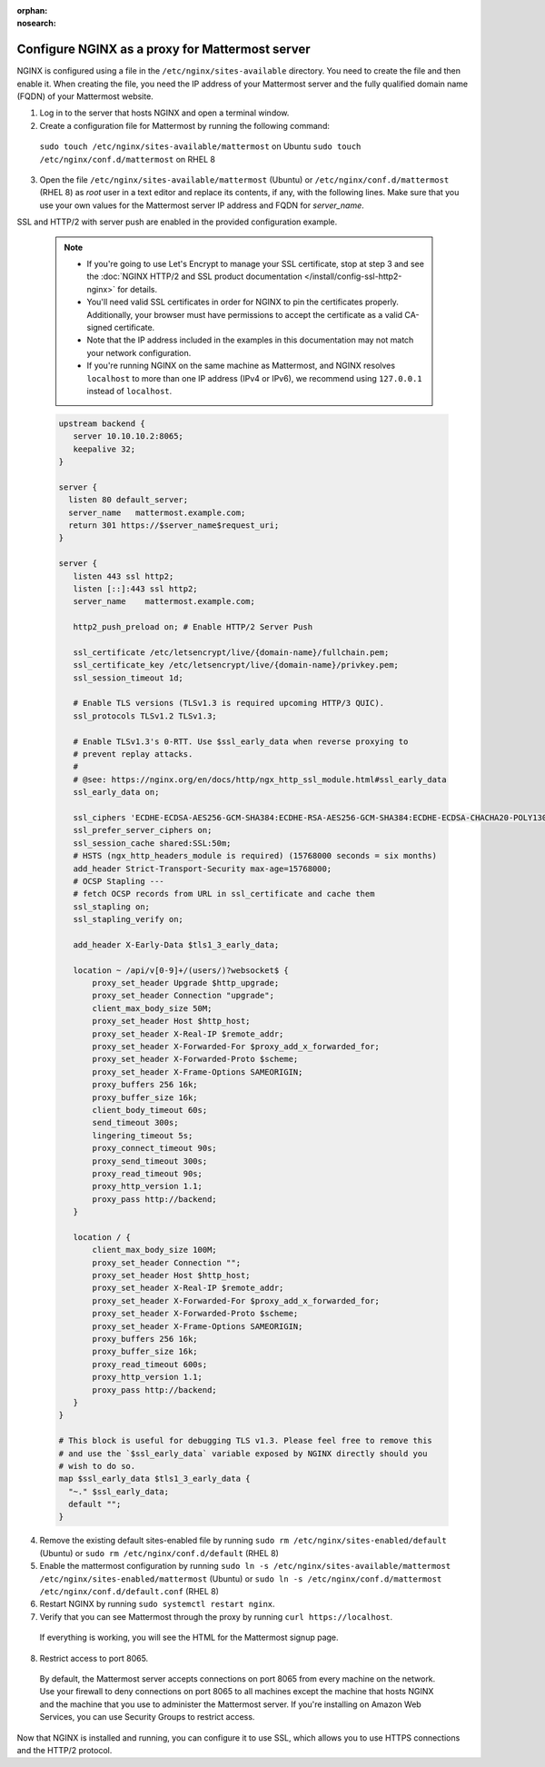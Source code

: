 :orphan:
:nosearch:

.. This page is intentionally not accessible via the LHS navigation pane because it's common content included on other docs pages.

Configure NGINX as a proxy for Mattermost server
------------------------------------------------

NGINX is configured using a file in the ``/etc/nginx/sites-available`` directory. You need to create the file and then enable it. When creating the file, you need the IP address of your Mattermost server and the fully qualified domain name (FQDN) of your Mattermost website.

1. Log in to the server that hosts NGINX and open a terminal window.
2. Create a configuration file for Mattermost by running the following command:

  ``sudo touch /etc/nginx/sites-available/mattermost`` on Ubuntu
  ``sudo touch /etc/nginx/conf.d/mattermost`` on RHEL 8

3. Open the file ``/etc/nginx/sites-available/mattermost`` (Ubuntu) or  ``/etc/nginx/conf.d/mattermost`` (RHEL 8) as *root* user in a text editor and replace its contents, if any, with the following lines. Make sure that you use your own values for the Mattermost server IP address and FQDN for *server_name*.

SSL and HTTP/2 with server push are enabled in the provided configuration example.

  .. note::

    - If you're going to use Let's Encrypt to manage your SSL certificate, stop at step 3 and see the :doc:`NGINX HTTP/2 and SSL product documentation </install/config-ssl-http2-nginx>` for details.
    - You'll need valid SSL certificates in order for NGINX to pin the certificates properly. Additionally, your browser must have permissions to accept the certificate as a valid CA-signed certificate.
    - Note that the IP address included in the examples in this documentation may not match your network configuration.
    - If you're running NGINX on the same machine as Mattermost, and NGINX resolves ``localhost`` to more than one IP address (IPv4 or IPv6), we recommend using ``127.0.0.1`` instead of ``localhost``.

  .. code-block:: text

    upstream backend {
       server 10.10.10.2:8065;
       keepalive 32;
    }

    server {
      listen 80 default_server;
      server_name   mattermost.example.com;
      return 301 https://$server_name$request_uri;
    }

    server {
       listen 443 ssl http2;
       listen [::]:443 ssl http2;
       server_name    mattermost.example.com;

       http2_push_preload on; # Enable HTTP/2 Server Push

       ssl_certificate /etc/letsencrypt/live/{domain-name}/fullchain.pem;
       ssl_certificate_key /etc/letsencrypt/live/{domain-name}/privkey.pem;
       ssl_session_timeout 1d;

       # Enable TLS versions (TLSv1.3 is required upcoming HTTP/3 QUIC).
       ssl_protocols TLSv1.2 TLSv1.3;

       # Enable TLSv1.3's 0-RTT. Use $ssl_early_data when reverse proxying to
       # prevent replay attacks.
       #
       # @see: https://nginx.org/en/docs/http/ngx_http_ssl_module.html#ssl_early_data
       ssl_early_data on;

       ssl_ciphers 'ECDHE-ECDSA-AES256-GCM-SHA384:ECDHE-RSA-AES256-GCM-SHA384:ECDHE-ECDSA-CHACHA20-POLY1305:ECDHE-RSA-CHACHA20-POLY1305:ECDHE-ECDSA-AES256-SHA384:ECDHE-RSA-AES256-SHA384';
       ssl_prefer_server_ciphers on;
       ssl_session_cache shared:SSL:50m;
       # HSTS (ngx_http_headers_module is required) (15768000 seconds = six months)
       add_header Strict-Transport-Security max-age=15768000;
       # OCSP Stapling ---
       # fetch OCSP records from URL in ssl_certificate and cache them
       ssl_stapling on;
       ssl_stapling_verify on;

       add_header X-Early-Data $tls1_3_early_data;

       location ~ /api/v[0-9]+/(users/)?websocket$ {
           proxy_set_header Upgrade $http_upgrade;
           proxy_set_header Connection "upgrade";
           client_max_body_size 50M;
           proxy_set_header Host $http_host;
           proxy_set_header X-Real-IP $remote_addr;
           proxy_set_header X-Forwarded-For $proxy_add_x_forwarded_for;
           proxy_set_header X-Forwarded-Proto $scheme;
           proxy_set_header X-Frame-Options SAMEORIGIN;
           proxy_buffers 256 16k;
           proxy_buffer_size 16k;
           client_body_timeout 60s;
           send_timeout 300s;
           lingering_timeout 5s;
           proxy_connect_timeout 90s;
           proxy_send_timeout 300s;
           proxy_read_timeout 90s;
           proxy_http_version 1.1;
           proxy_pass http://backend;
       }

       location / {
           client_max_body_size 100M;
           proxy_set_header Connection "";
           proxy_set_header Host $http_host;
           proxy_set_header X-Real-IP $remote_addr;
           proxy_set_header X-Forwarded-For $proxy_add_x_forwarded_for;
           proxy_set_header X-Forwarded-Proto $scheme;
           proxy_set_header X-Frame-Options SAMEORIGIN;
           proxy_buffers 256 16k;
           proxy_buffer_size 16k;
           proxy_read_timeout 600s;
           proxy_http_version 1.1;
           proxy_pass http://backend;
       }
    }

    # This block is useful for debugging TLS v1.3. Please feel free to remove this
    # and use the `$ssl_early_data` variable exposed by NGINX directly should you
    # wish to do so.
    map $ssl_early_data $tls1_3_early_data {
      "~." $ssl_early_data;
      default "";
    }

4. Remove the existing default sites-enabled file by running ``sudo rm /etc/nginx/sites-enabled/default`` (Ubuntu) or ``sudo rm /etc/nginx/conf.d/default`` (RHEL 8)

5. Enable the mattermost configuration by running ``sudo ln -s /etc/nginx/sites-available/mattermost /etc/nginx/sites-enabled/mattermost`` (Ubuntu) or ``sudo ln -s /etc/nginx/conf.d/mattermost /etc/nginx/conf.d/default.conf`` (RHEL 8)

6. Restart NGINX by running ``sudo systemctl restart nginx``.

7. Verify that you can see Mattermost through the proxy by running ``curl https://localhost``.

  If everything is working, you will see the HTML for the Mattermost signup page.

8. Restrict access to port 8065.

  By default, the Mattermost server accepts connections on port 8065 from every machine on the network. Use your firewall to deny connections on port 8065 to all machines except the machine that hosts NGINX and the machine that you use to administer the Mattermost server. If you're installing on Amazon Web Services, you can use Security Groups to restrict access.

Now that NGINX is installed and running, you can configure it to use SSL, which allows you to use HTTPS connections and the HTTP/2 protocol.
